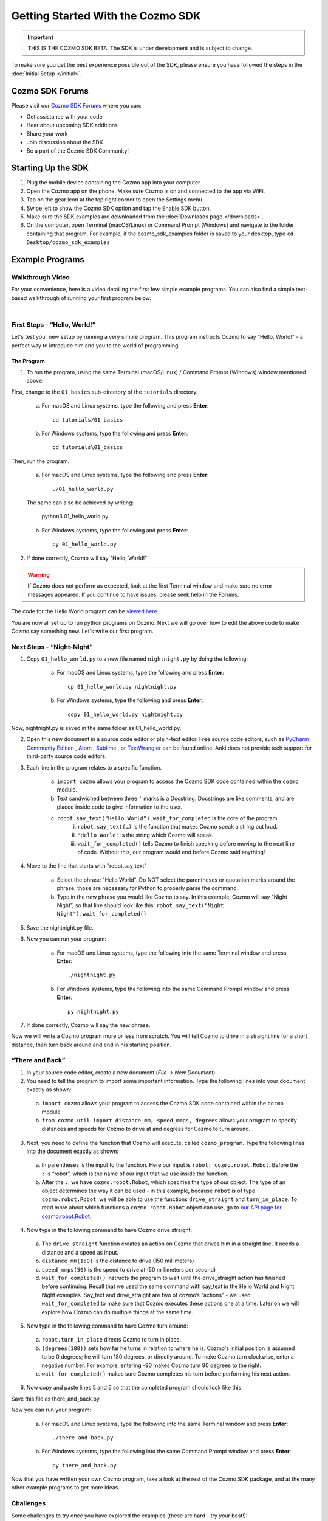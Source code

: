 ==================================
Getting Started With the Cozmo SDK
==================================

.. important:: THIS IS THE COZMO SDK BETA. The SDK is under development and is subject to change.

To make sure you get the best experience possible out of the SDK, please ensure you have followed the steps in the :doc:`Initial Setup </initial>`.

----------------
Cozmo SDK Forums
----------------

Please visit our `Cozmo SDK Forums <https://forums.anki.com/>`_ where you can:

* Get assistance with your code

* Hear about upcoming SDK additions

* Share your work

* Join discussion about the SDK

* Be a part of the Cozmo SDK Community!


-------------------
Starting Up the SDK
-------------------

1. Plug the mobile device containing the Cozmo app into your computer.
2. Open the Cozmo app on the phone. Make sure Cozmo is on and connected to the app via WiFi.
3. Tap on the gear icon at the top right corner to open the Settings menu.
4. Swipe left to show the Cozmo SDK option and tap the Enable SDK button.
5. Make sure the SDK examples are downloaded from the :doc:`Downloads page </downloads>`.
6. On the computer, open Terminal (macOS/Linux) or Command Prompt (Windows) and navigate to the folder containing that program. For example, if the cozmo_sdk_examples folder is saved to your desktop, type ``cd Desktop/cozmo_sdk_examples``

----------------
Example Programs
----------------

^^^^^^^^^^^^^^^^^
Walkthrough Video
^^^^^^^^^^^^^^^^^

For your convenience, here is a video detailing the first few simple example programs. You can also find a simple text-based walkthrough of running your first program below.

.. raw:: html

   <iframe width="690" height="388" src="https://www.youtube.com/embed/YAQ_USpkxgE?rel=0" frameborder="0" allowfullscreen></iframe>

|

^^^^^^^^^^^^^^^^^^^^^^^^^^^^^
First Steps - “Hello, World!”
^^^^^^^^^^^^^^^^^^^^^^^^^^^^^

Let's test your new setup by running a very simple program. This program instructs Cozmo to say "Hello, World!" - a perfect way to introduce him and you to the world of programming.

"""""""""""
The Program
"""""""""""

1. To run the program, using the same Terminal (macOS/Linux) / Command Prompt (Windows) window mentioned above: 

First, change to the ``01_basics`` sub-directory of the ``tutorials`` directory.

    a. For macOS and Linux systems, type the following and press **Enter**::

        cd tutorials/01_basics

    b. For Windows systems, type the following and press **Enter**::

        cd tutorials\01_basics

Then, run the program.

    a. For macOS and Linux systems, type the following and press **Enter**::

        ./01_hello_world.py

    The same can also be achieved by writing:
	
        python3 01_hello_world.py

    b. For Windows systems, type the following and press **Enter**::

        py 01_hello_world.py

2. If done correctly, Cozmo will say "Hello, World!"

.. warning:: If Cozmo does not perform as expected, look at the first Terminal window and make sure no error messages appeared. If you continue to have issues, please seek help in the Forums.

The code for the Hello World program can be `viewed here. <https://github.com/anki/cozmo-python-sdk/tree/master/examples/tutorials/01_basics/01_hello_world.py>`_


You are now all set up to run python programs on Cozmo. Next we will go over how to edit the above code to make Cozmo say something new. Let's write our first program.

^^^^^^^^^^^^^^^^^^^^^^^^^^
Next Steps - “Night-Night"
^^^^^^^^^^^^^^^^^^^^^^^^^^

1. Copy ``01_hello_world.py`` to a new file named ``nightnight.py`` by doing the following:

    a. For macOS and Linux systems, type the following and press **Enter**::

        cp 01_hello_world.py nightnight.py

    b. For Windows systems, type the following and press **Enter**::

        copy 01_hello_world.py nightnight.py

Now, nightnight.py is saved in the same folder as 01_hello_world.py.
	
2. Open this new document in a source code editor or plain-text editor. Free source code editors, such as `PyCharm Community Edition <https://www.jetbrains.com/pycharm/>`_ , `Atom <https://atom.io>`_ , `Sublime <https://www.sublimetext.com>`_ , or `TextWrangler <http://www.barebones.com/products/textwrangler/>`_ can be found online. Anki does not provide tech support for third-party source code editors.

3. Each line in the program relates to a specific function.

    a. ``import cozmo`` allows your program to access the Cozmo SDK code contained within the ``cozmo`` module.
    b. Text sandwiched between three ``'`` marks is a Docstring. Docstrings are like comments, and are placed inside code to give information to the user.
    c. ``robot.say_text("Hello World").wait_for_completed`` is the core of the program.
        i. ``robot.say_text(…)`` is the function that makes Cozmo speak a string out loud.
        ii. ``"Hello World"`` is the string which Cozmo will speak.
        iii. ``wait_for_completed()`` tells Cozmo to finish speaking before moving to the next line of code. Without this, our program would end before Cozmo said anything!

4. Move to the line that starts with "robot.say_text"

    a. Select the phrase "Hello World". Do NOT select the parentheses or quotation marks around the phrase; those are necessary for Python to properly parse the command.
    b. Type in the new phrase you would like Cozmo to say. In this example, Cozmo will say "Night Night”, so that line should look like this: ``robot.say_text("Night Night").wait_for_completed()``

5. Save the nightnight.py file.
6. Now you can run your program:

    a. For macOS and Linux systems, type the following into the same Terminal window and press **Enter**::

        ./nightnight.py

    b. For Windows systems, type the following into the same Command Prompt window and press **Enter**::

        py nightnight.py

7. If done correctly, Cozmo will say the new phrase.

Now we will write a Cozmo program more or less from scratch. You will tell Cozmo to drive in a straight line for a short distance, then turn back around and end in his starting position.

^^^^^^^^^^^^^^^^^^^^^^^^^^
“There and Back”
^^^^^^^^^^^^^^^^^^^^^^^^^^

1. In your source code editor, create a new document (*File -> New Document*). 
2. You need to tell the program to import some important information. Type the following lines into your document exactly as shown:

.. code-block:: python
 :linenos:

 import cozmo
 from cozmo.util import distance_mm, speed_mmps, degrees
..

    a. ``import cozmo`` allows your program to access the Cozmo SDK code contained within the ``cozmo`` module.
    b. ``from cozmo.util import distance_mm, speed_mmps, degrees`` allows your program to specify distances and speeds for Cozmo to drive at and degrees for Cozmo to turn around.

3. Next, you need to define the function that Cozmo will execute, called ``cozmo_program``. Type the following lines into the document exactly as shown:

.. code-block:: python
 :lineno-start: 4

 def cozmo_program(robot: cozmo.robot.Robot):
..

    a. In parentheses is the input to the function. Here our input is ``robot: cozmo.robot.Robot``. Before the ``:`` is “robot”, which is the name of our input that we use inside the function.
    b. After the ``:``, we have ``cozmo.robot.Robot``, which specifies the type of our object.  The type of an object determines the way it can be used - in this example, because ``robot`` is of type ``cozmo.robot.Robot``, we will be able to use the functions ``drive_straight`` and ``turn_in_place``.  To read more about which functions a ``cozmo.robot.Robot`` object can use, go to `our API page for cozmo.robot.Robot. <http://cozmosdk.anki.com/docs/generated/cozmo.robot.html#cozmo.robot.Robot>`_

4. Now type in the following command to have Cozmo drive straight:

.. code-block:: python
 :lineno-start: 5
    
    robot.drive_straight(distance_mm(150), speed_mmps(50)).wait_for_completed()
..

    a. The ``drive_straight`` function creates an action on Cozmo that drives him in a straight line.  It needs a distance and a speed as input.
    b. ``distance_mm(150)`` is the distance to drive (150 millimeters)
    c. ``speed_mmps(50)`` is the speed to drive at (50 millimeters per second)
    d. ``wait_for_completed()`` instructs the program to wait until the drive_straight action has finished before continuing. Recall that we used the same command with say_text in the Hello World and Night Night examples. Say_text and drive_straight are two of cozmo’s “actions” - we used ``wait_for_completed`` to make sure that Cozmo executes these actions one at a time. Later on we will explore how Cozmo can do multiple things at the same time.

5. Now type in the following command to have Cozmo turn around:

.. code-block:: python
 :lineno-start: 6

 robot.turn_in_place(degrees(180)).wait_for_completed()
..

    a. ``robot.turn_in_place`` directs Cozmo to turn in place.
    b. ``(degrees(180))`` sets how far he turns in relation to where he is. Cozmo's initial position is assumed to be 0 degrees; he will turn 180 degrees, or directly around. To make Cozmo turn clockwise, enter a negative number. For example, entering -90 makes Cozmo turn 90 degrees to the right.
    c. ``wait_for_completed()`` makes sure Cozmo completes his turn before performing his next action.

6. Now copy and paste lines 5 and 6 so that the completed program should look like this:

.. code-block:: python
 :linenos:

 import cozmo
 from cozmo.util import distance_mm, speed_mmps

 def cozmo_program(robot: cozmo.robot.Robot):
	robot.drive_straight(distance_mm(150), speed_mmps(50)).wait_for_completed()
	robot.turn_in_place(degrees(180)).wait_for_completed()
	robot.drive_straight(distance_mm(150), speed_mmps(50)).wait_for_completed()
	robot.turn_in_place(degrees(180)).wait_for_completed()

 cozmo.run_program(cozmo_program)
..

Save this file as there_and_back.py.

Now you can run your program:

    a. For macOS and Linux systems, type the following into the same Terminal window and press **Enter**::

        ./there_and_back.py

    b. For Windows systems, type the following into the same Command Prompt window and press **Enter**::

        py there_and_back.py


Now that you have written your own Cozmo program, take a look at the rest of the Cozmo SDK package, and at the many other example programs to get more ideas.

^^^^^^^^^^^^^^^^^^^^^^^^^^
Challenges
^^^^^^^^^^^^^^^^^^^^^^^^^^

Some challenges to try once you have explored the examples (these are hard - try your best!):
				
    Have Cozmo drive in a figure-8!
				
    Have Cozmo spin around when you smile at him!
				
    Have Cozmo count cubes as he picks them up!

`Click here to return to the Cozmo Developer website. <http://developer.anki.com>`_
